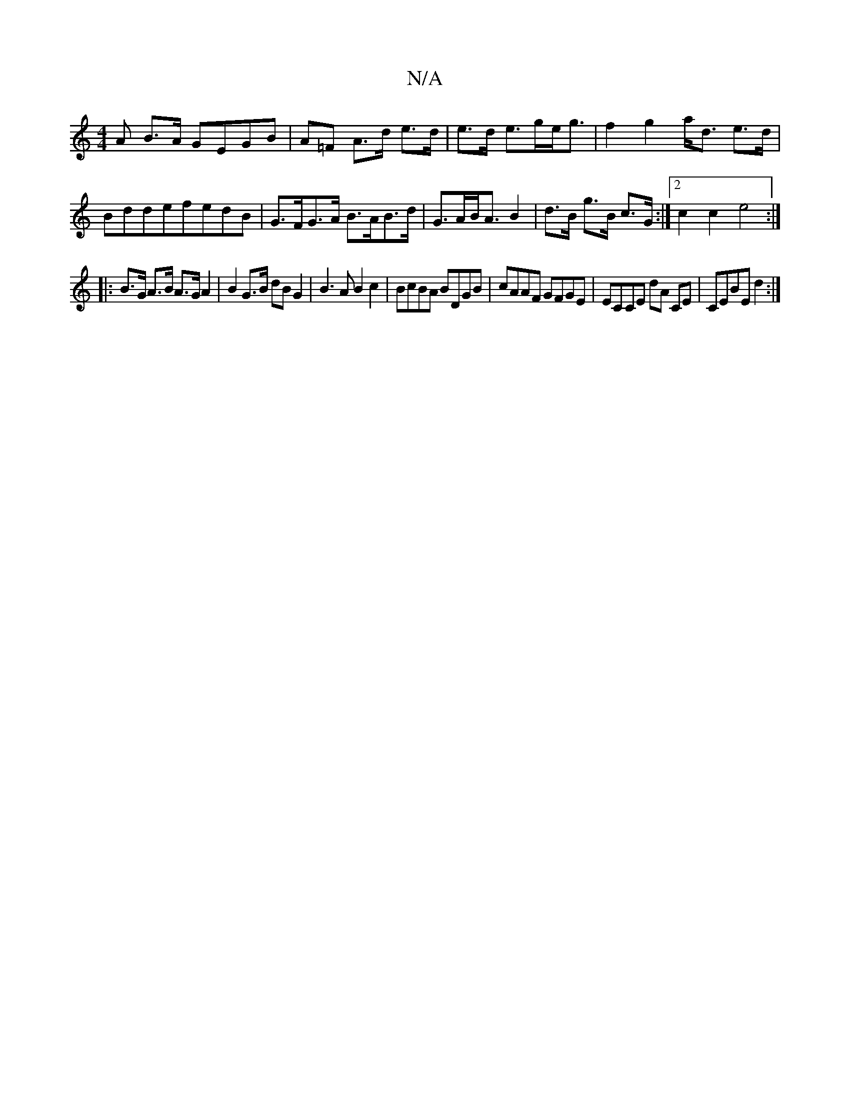 X:1
T:N/A
M:4/4
R:N/A
K:Cmajor
>A B>A GEGB|A=F A>d e>d|e>d e>ge<g|f2 g2 a<d e>d|BddefedB|G>FG>A B>AB>d|G>AB<A B2|d>B g>B c>G:|2 c2 c2 e4:|
|: B>G A>B A>G A2|B2 G>B dBG2|B3 A B2c2|BcBA BDGB|cAAF GFGE|ECCE dA CE|CEBE d2:|

|:E E2 D|E
